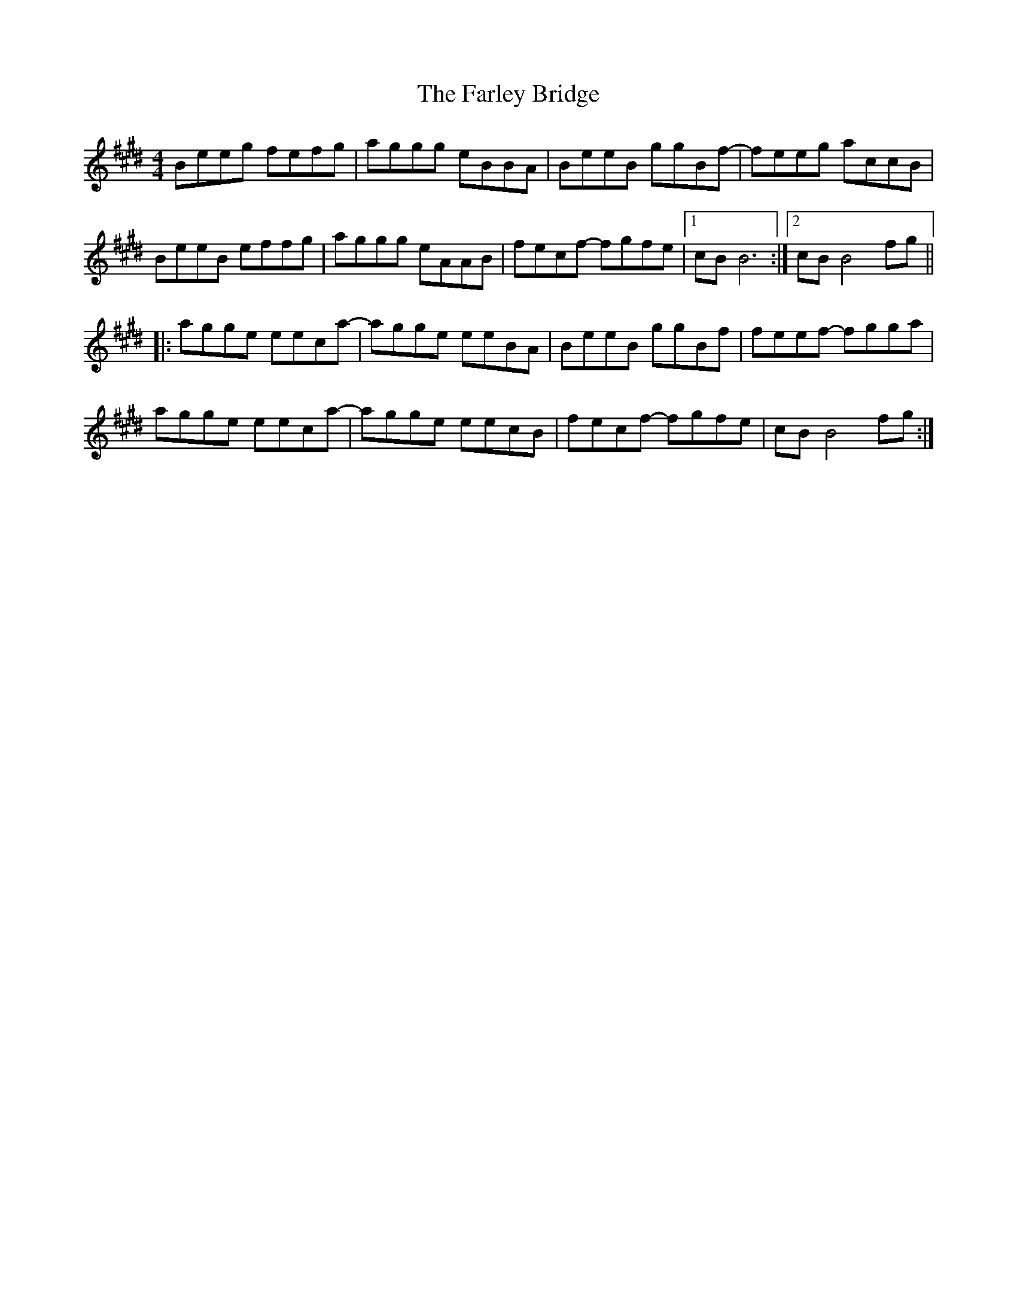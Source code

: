 X: 12633
T: Farley Bridge, The
R: reel
M: 4/4
K: Emajor
Beeg fefg|aggg eBBA|BeeB ggBf-|feeg accB|
BeeB effg|aggg eAAB|fecf- fgfe|1 cB B6:|2 cB B4fg||
|:agge eeca-|agge eeBA|BeeB ggBf|feef- fgga|
agge eeca-|agge eecB|fecf- fgfe|cB B4fg:|

